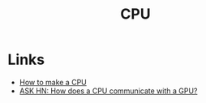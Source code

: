 :PROPERTIES:
:ID:       733c8f74-dea1-4a79-8163-ccf7ac9f5d28
:END:
#+TITLE: CPU
#+filetags: :computing:hardware:

* Links
+ [[https:blog.robertelder.org/how-to-make-a-cpu/][How to make a CPU]]
+ [[https://news.ycombinator.com/item?id=30860259][ASK HN: How does a CPU communicate with a GPU?]]
